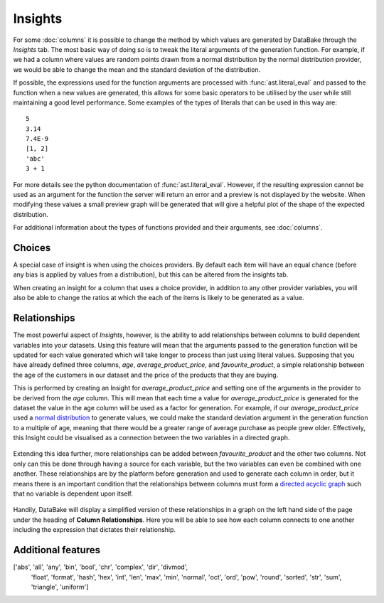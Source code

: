 Insights
========

For some :doc:`columns` it is possible to change the method by which values are generated by DataBake through the *Insights* tab. The most basic way of doing so is to tweak the literal arguments of the generation function. For example, if we had a column where values are random points drawn from a normal distribution by the normal distribution provider, we would be able to change the mean and the standard deviation of the distribution.

If possible, the expressions used for the function arguments are processed with :func:`ast.literal_eval` and passed to the function when a new values are generated, this allows for some basic operators to be utilised by the user while still maintaining a good level performance. Some examples of the types of literals that can be used in this way are::

    5
    3.14
    7.4E-9
    [1, 2]
    'abc'
    3 + 1

For more details see the python documentation of :func:`ast.literal_eval`. However, if the resulting expression cannot be used as an argument for the function the server will return an error and a preview is not displayed by the website. When modifying these values a small preview graph will be generated that will give a helpful plot of the shape of the expected distribution.

For additional information about the types of functions provided and their arguments, see :doc:`columns`.

Choices
-------

A special case of insight is when using the choices providers. By default each item will have an equal chance (before any bias is applied by values from a distribution), but this can be altered from the insights tab. 

When creating an insight for a column that uses a choice provider, in addition to any other provider variables, you will also be able to change the ratios at which the each of the items is likely to be generated as a value.

Relationships
-------------

The most powerful aspect of *Insights*, however, is the ability to add relationships between columns to build dependent variables into your datasets. Using this feature will mean that the arguments passed to the generation function will be updated for each value generated which will take longer to process than just using literal values. Supposing that you have already defined three columns, *age*, *average_product_price*, and *favourite_product*, a simple relationship between the age of the customers in our dataset and the price of the products that they are buying.

.. graph:: unconnected_columns

   "age"
   "average_product_price"
   "favourite_product"

This is performed by creating an Insight for *average_product_price* and setting one of the arguments in the provider to be derived from the *age* column. This will mean that each time a value for *average_product_price* is generated for the dataset the value in the age column will be used as a factor for generation. For example, if our *average_product_price* used a `normal distribution <https://en.wikipedia.org/wiki/Normal_distribution>`_ to generate values, we could make the standard deviation argument in the generation function to a multiple of age, meaning that there would be a greater range of average purchase as people grew older. Effectively, this Insight could be visualised as a connection between the two variables in a directed graph.

 .. digraph:: connected_columns
    
    "age" -> "average_product_price"
    "favourite_product"

Extending this idea further, more relationships can be added between *favourite_product* and the other two columns. Not only can this be done through having a source for each variable, but the two variables can even be combined with one another. These relationships are by the platform before generation and used to generate each column in order, but it means there is an important condition that the relationships between columns must form a `directed acyclic graph <https://en.wikipedia.org/wiki/Directed_acyclic_graph>`_ such that no variable is dependent upon itself. 

 .. digraph:: connected_columns
    
    "age" -> "average_product_price" -> "favourite_product"
    "age" -> "favourite_product"

Handily, DataBake will display a simplified version of these relationships in a graph on the left hand side of the page under the heading of **Column Relationships**. Here you will be able to see how each column connects to one another including the expression that dictates their relationship.


Additional features
-------------------

['abs', 'all', 'any', 'bin', 'bool', 'chr', 'complex', 'dir', 'divmod',
       'float', 'format', 'hash', 'hex',
       'int', 'len', 'max', 'min', 'normal', 'oct',
       'ord', 'pow', 'round',
       'sorted', 'str', 'sum', 'triangle', 'uniform']